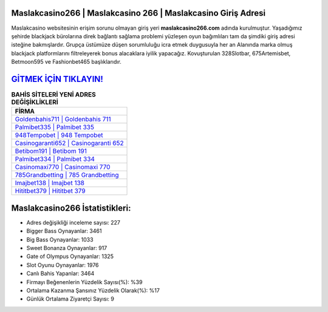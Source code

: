 ﻿Maslakcasino266 | Maslakcasino 266 | Maslakcasino Giriş Adresi
===================================

.. image:: images/maslakcasino-giris.jpg
   :width: 600
   
Maslakcasino websitesinin erişim sorunu olmayan giriş yeri **maslakcasino266.com** adında kurulmuştur. Yaşadığımız şehirde blackjack bürolarına direk bağlantı sağlama problemi yüzleşen oyun bağımlıları tam da şimdiki giriş adresi isteğine bakmışlardır. Grupça üstümüze düşen sorumluluğu icra etmek duygusuyla her an Alanında marka olmuş  blackjack platformlarını filtreleyerek bonus alacaklara iyilik yapacağız. Kovuşturulan 328Slotbar, 675Artemisbet, Betmoon595 ve Fashionbet465 başlıklarıdır.

`GİTMEK İÇİN TIKLAYIN! <https://cutt.ly/QwVVg2Vk>`_
==============

.. list-table:: **BAHİS SİTELERİ YENİ ADRES DEĞİŞİKLİKLERİ**
   :widths: 100
   :header-rows: 1

   * - FİRMA
   * - `Goldenbahis711 | Goldenbahis 711 <goldenbahis711-goldenbahis-711-goldenbahis-giris-adresi.html>`_
   * - `Palmibet335 | Palmibet 335 <palmibet335-palmibet-335-palmibet-giris-adresi.html>`_
   * - `948Tempobet | 948 Tempobet <948tempobet-948-tempobet-tempobet-giris-adresi.html>`_	 
   * - `Casinogaranti652 | Casinogaranti 652 <casinogaranti652-casinogaranti-652-casinogaranti-giris-adresi.html>`_	 
   * - `Betibom191 | Betibom 191 <betibom191-betibom-191-betibom-giris-adresi.html>`_ 
   * - `Palmibet334 | Palmibet 334 <palmibet334-palmibet-334-palmibet-giris-adresi.html>`_
   * - `Casinomaxi770 | Casinomaxi 770 <casinomaxi770-casinomaxi-770-casinomaxi-giris-adresi.html>`_	 
   * - `785Grandbetting | 785 Grandbetting <785grandbetting-785-grandbetting-grandbetting-giris-adresi.html>`_
   * - `Imajbet138 | Imajbet 138 <imajbet138-imajbet-138-imajbet-giris-adresi.html>`_
   * - `Hititbet379 | Hititbet 379 <hititbet379-hititbet-379-hititbet-giris-adresi.html>`_
	 
Maslakcasino266 İstatistikleri:
===================================	 
* Adres değişikliği inceleme sayısı: 227
* Bigger Bass Oynayanlar: 3461
* Big Bass Oynayanlar: 1033
* Sweet Bonanza Oynayanlar: 917
* Gate of Olympus Oynayanlar: 1325
* Slot Oyunu Oynayanlar: 1976
* Canlı Bahis Yapanlar: 3464
* Firmayı Beğenenlerin Yüzdelik Sayısı(%): %39
* Ortalama Kazanma Şansınız Yüzdelik Olarak(%): %17
* Günlük Ortalama Ziyaretçi Sayısı: 9
